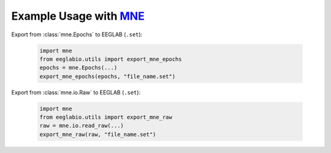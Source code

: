 Example Usage with `MNE <http://mne.tools/>`_
=============================================

Export from :class:`mne.Epochs` to EEGLAB (``.set``):

    .. code-block:: python

        import mne
        from eeglabio.utils import export_mne_epochs
        epochs = mne.Epochs(...)
        export_mne_epochs(epochs, "file_name.set")

Export from :class:`mne.io.Raw` to EEGLAB (``.set``):

    .. code-block:: python

        import mne
        from eeglabio.utils import export_mne_raw
        raw = mne.io.read_raw(...)
        export_mne_raw(raw, "file_name.set")
